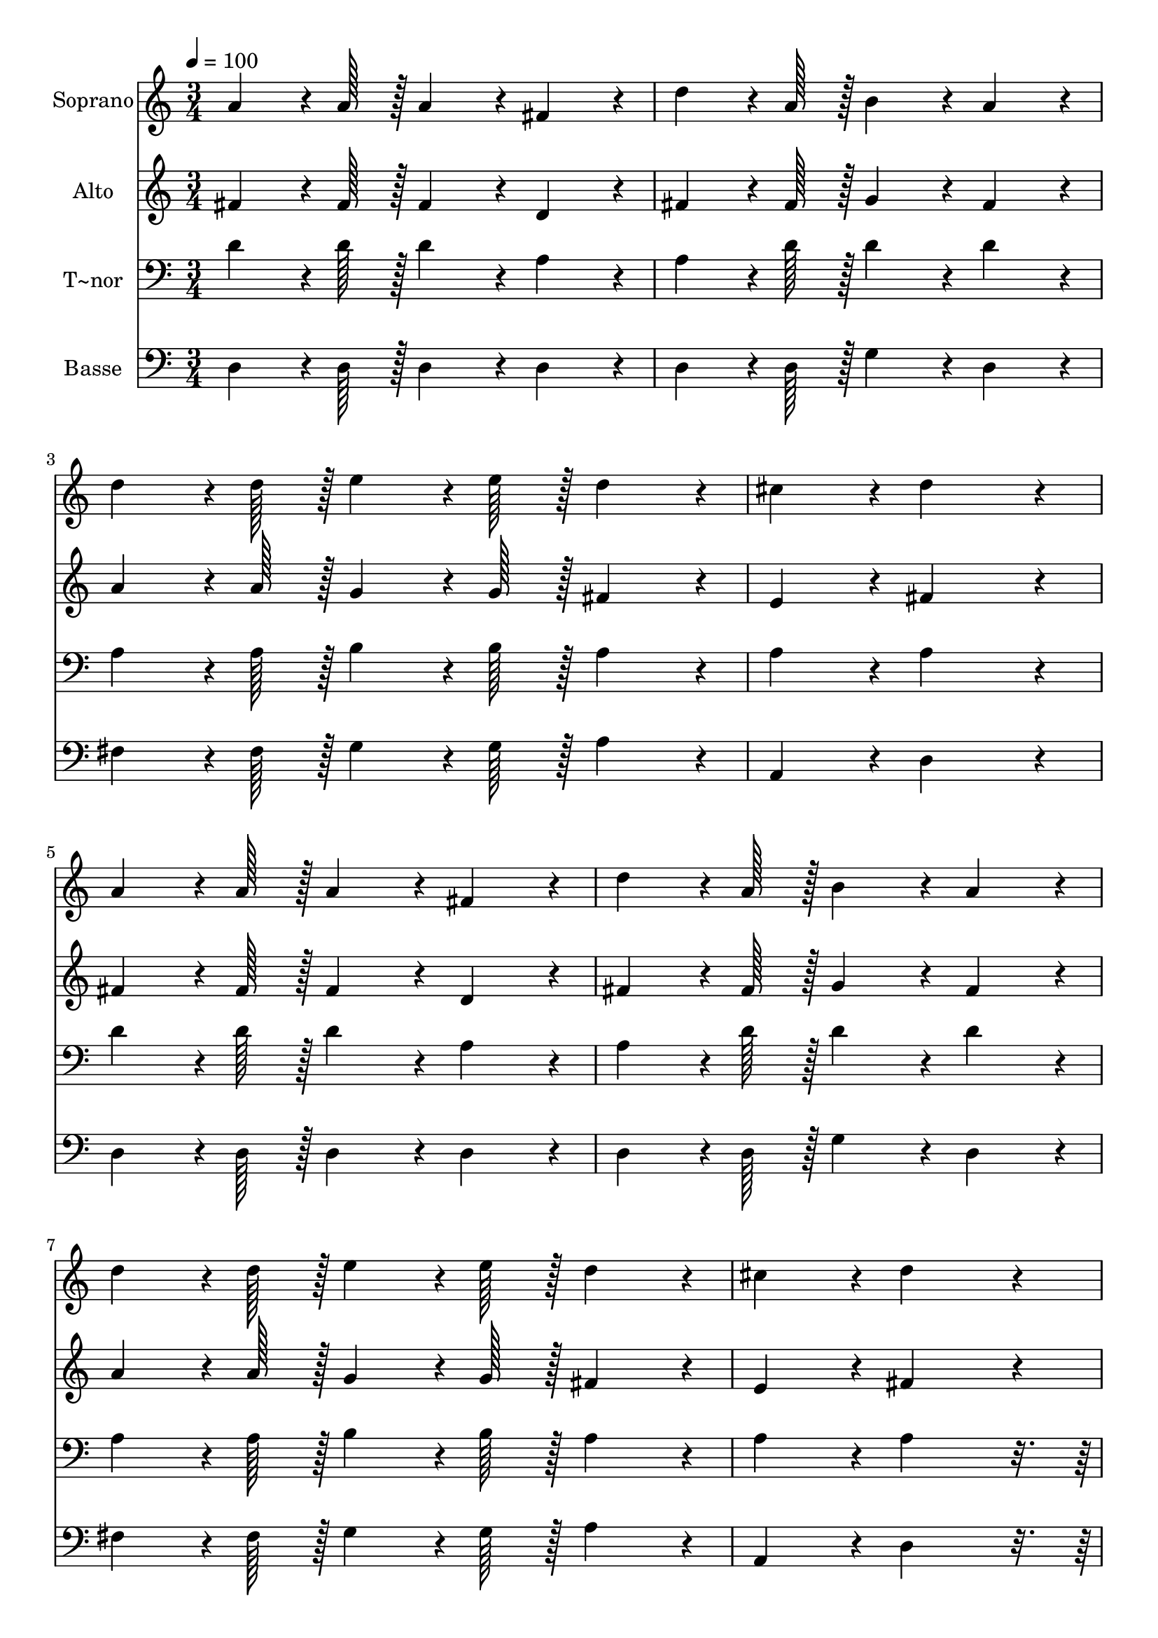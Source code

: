 % Lily was here -- automatically converted by c:/Program Files (x86)/LilyPond/usr/bin/midi2ly.py from output/113.mid
\version "2.14.0"

\layout {
  \context {
    \Voice
    \remove "Note_heads_engraver"
    \consists "Completion_heads_engraver"
    \remove "Rest_engraver"
    \consists "Completion_rest_engraver"
  }
}

trackAchannelA = {
  
  \time 3/4 
  
  \tempo 4 = 100 
  
}

trackA = <<
  \context Voice = voiceA \trackAchannelA
>>


trackBchannelA = {
  
  \set Staff.instrumentName = "Soprano"
  
  \time 3/4 
  
  \tempo 4 = 100 
  
}

trackBchannelB = \relative c {
  a''4*64/96 r4*8/96 a128*7 r128 a4*86/96 r4*10/96 fis4*86/96 r4*10/96 
  | % 2
  d'4*64/96 r4*8/96 a128*7 r128 b4*86/96 r4*10/96 a4*86/96 r4*10/96 
  | % 3
  d4*64/96 r4*8/96 d128*7 r128 e4*64/96 r4*8/96 e128*7 r128 d4*86/96 
  r4*10/96 
  | % 4
  cis4*86/96 r4*10/96 d4*172/96 r4*20/96 
  | % 5
  a4*64/96 r4*8/96 a128*7 r128 a4*86/96 r4*10/96 fis4*86/96 r4*10/96 
  | % 6
  d'4*64/96 r4*8/96 a128*7 r128 b4*86/96 r4*10/96 a4*86/96 r4*10/96 
  | % 7
  d4*64/96 r4*8/96 d128*7 r128 e4*64/96 r4*8/96 e128*7 r128 d4*86/96 
  r4*10/96 
  | % 8
  cis4*86/96 r4*10/96 d4*172/96 r4*20/96 
  | % 9
  a4*64/96 r4*8/96 a128*7 r128 a4*86/96 r4*10/96 fis4*86/96 r4*10/96 
  | % 10
  a4*64/96 r4*8/96 a128*7 r128 g4*64/96 r4*8/96 g128*7 r128 fis4*86/96 
  r4*10/96 
  | % 11
  e4*86/96 r4*10/96 fis4*172/96 r4*20/96 
  | % 12
  a4*64/96 r4*8/96 a128*7 r128 a4*86/96 r4*10/96 fis4*86/96 r4*10/96 
  | % 13
  a4*64/96 r4*8/96 a128*7 r128 g4*64/96 r4*8/96 g128*7 r128 fis4*86/96 
  r4*10/96 
  | % 14
  e4*86/96 r4*10/96 d4*172/96 
}

trackB = <<
  \context Voice = voiceA \trackBchannelA
  \context Voice = voiceB \trackBchannelB
>>


trackCchannelA = {
  
  \set Staff.instrumentName = "Alto"
  
  \time 3/4 
  
  \tempo 4 = 100 
  
}

trackCchannelB = \relative c {
  fis'4*64/96 r4*8/96 fis128*7 r128 fis4*86/96 r4*10/96 d4*86/96 
  r4*10/96 
  | % 2
  fis4*64/96 r4*8/96 fis128*7 r128 g4*86/96 r4*10/96 fis4*86/96 
  r4*10/96 
  | % 3
  a4*64/96 r4*8/96 a128*7 r128 g4*64/96 r4*8/96 g128*7 r128 fis4*86/96 
  r4*10/96 
  | % 4
  e4*86/96 r4*10/96 fis4*172/96 r4*20/96 
  | % 5
  fis4*64/96 r4*8/96 fis128*7 r128 fis4*86/96 r4*10/96 d4*86/96 
  r4*10/96 
  | % 6
  fis4*64/96 r4*8/96 fis128*7 r128 g4*86/96 r4*10/96 fis4*86/96 
  r4*10/96 
  | % 7
  a4*64/96 r4*8/96 a128*7 r128 g4*64/96 r4*8/96 g128*7 r128 fis4*86/96 
  r4*10/96 
  | % 8
  e4*86/96 r4*10/96 fis4*172/96 r4*20/96 
  | % 9
  fis4*64/96 r4*8/96 fis128*7 r128 fis4*86/96 r4*10/96 d4*86/96 
  r4*10/96 
  | % 10
  fis4*64/96 r4*8/96 fis128*7 r128 e4*64/96 r4*8/96 e128*7 r128 d4*86/96 
  r4*10/96 
  | % 11
  cis4*86/96 r4*10/96 d4*172/96 r4*20/96 
  | % 12
  fis4*64/96 r4*8/96 fis128*7 r128 fis4*86/96 r4*10/96 d4*86/96 
  r4*10/96 
  | % 13
  d4*64/96 r4*8/96 d128*7 r128 e4*64/96 r4*8/96 e128*7 r128 d4*86/96 
  r4*10/96 
  | % 14
  cis4*86/96 r4*10/96 d4*172/96 
}

trackC = <<
  \context Voice = voiceA \trackCchannelA
  \context Voice = voiceB \trackCchannelB
>>


trackDchannelA = {
  
  \set Staff.instrumentName = "T~nor"
  
  \time 3/4 
  
  \tempo 4 = 100 
  
}

trackDchannelB = \relative c {
  d'4*64/96 r4*8/96 d128*7 r128 d4*86/96 r4*10/96 a4*86/96 r4*10/96 
  | % 2
  a4*64/96 r4*8/96 d128*7 r128 d4*86/96 r4*10/96 d4*86/96 r4*10/96 
  | % 3
  a4*64/96 r4*8/96 a128*7 r128 b4*64/96 r4*8/96 b128*7 r128 a4*86/96 
  r4*10/96 
  | % 4
  a4*86/96 r4*10/96 a4*172/96 r4*20/96 
  | % 5
  d4*64/96 r4*8/96 d128*7 r128 d4*86/96 r4*10/96 a4*86/96 r4*10/96 
  | % 6
  a4*64/96 r4*8/96 d128*7 r128 d4*86/96 r4*10/96 d4*86/96 r4*10/96 
  | % 7
  a4*64/96 r4*8/96 a128*7 r128 b4*64/96 r4*8/96 b128*7 r128 a4*86/96 
  r4*10/96 
  | % 8
  a4*86/96 r4*10/96 a4*172/96 r4*884/96 d4*64/96 r4*8/96 d128*7 
  r128 d4*86/96 r4*10/96 a4*86/96 r4*10/96 
  | % 13
  a4*64/96 r4*8/96 a128*7 r128 b4*64/96 r4*8/96 b128*7 r128 a4*86/96 
  r4*10/96 
  | % 14
  a4*86/96 r4*10/96 fis4*172/96 
}

trackD = <<

  \clef bass
  
  \context Voice = voiceA \trackDchannelA
  \context Voice = voiceB \trackDchannelB
>>


trackEchannelA = {
  
  \set Staff.instrumentName = "Basse"
  
  \time 3/4 
  
  \tempo 4 = 100 
  
}

trackEchannelB = \relative c {
  d4*64/96 r4*8/96 d128*7 r128 d4*86/96 r4*10/96 d4*86/96 r4*10/96 
  | % 2
  d4*64/96 r4*8/96 d128*7 r128 g4*86/96 r4*10/96 d4*86/96 r4*10/96 
  | % 3
  fis4*64/96 r4*8/96 fis128*7 r128 g4*64/96 r4*8/96 g128*7 r128 a4*86/96 
  r4*10/96 
  | % 4
  a,4*86/96 r4*10/96 d4*172/96 r4*20/96 
  | % 5
  d4*64/96 r4*8/96 d128*7 r128 d4*86/96 r4*10/96 d4*86/96 r4*10/96 
  | % 6
  d4*64/96 r4*8/96 d128*7 r128 g4*86/96 r4*10/96 d4*86/96 r4*10/96 
  | % 7
  fis4*64/96 r4*8/96 fis128*7 r128 g4*64/96 r4*8/96 g128*7 r128 a4*86/96 
  r4*10/96 
  | % 8
  a,4*86/96 r4*10/96 d4*172/96 r4*884/96 d4*64/96 r4*8/96 d128*7 
  r128 d4*86/96 r4*10/96 d4*86/96 r4*10/96 
  | % 13
  fis4*64/96 r4*8/96 fis128*7 r128 g4*64/96 r4*8/96 g128*7 r128 a4*86/96 
  r4*10/96 
  | % 14
  a,4*86/96 r4*10/96 d4*172/96 
}

trackE = <<

  \clef bass
  
  \context Voice = voiceA \trackEchannelA
  \context Voice = voiceB \trackEchannelB
>>


\score {
  <<
    \context Staff=trackB \trackA
    \context Staff=trackB \trackB
    \context Staff=trackC \trackA
    \context Staff=trackC \trackC
    \context Staff=trackD \trackA
    \context Staff=trackD \trackD
    \context Staff=trackE \trackA
    \context Staff=trackE \trackE
  >>
  \layout {}
  \midi {}
}
